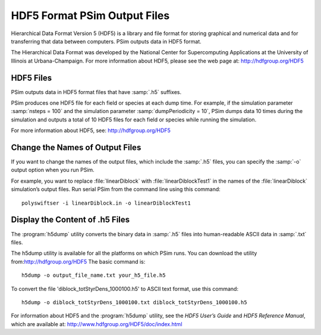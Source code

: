 .. _hdf5:

HDF5 Format PSim Output Files
-------------------------------

Hierarchical Data Format Version 5 (HDF5) is a library and file format
for storing graphical and numerical data and for transferring that data
between computers. PSim outputs data in HDF5 format.

The Hierarchical Data Format was developed by the National Center for
Supercomputing Applications at the University of Illinois at
Urbana-Champaign. For more information about HDF5, please see the web
page at: `http://hdfgroup.org/HDF5 <http://hdfgroup.org/HDF5>`_

HDF5 Files
^^^^^^^^^^^^

PSim outputs data in HDF5 format files that have :samp:`.h5` suffixes.

PSim produces one HDF5 file for each field or species at each dump
time. For example, if the simulation parameter :samp:`nsteps = 100` and the
simulation parameter :samp:`dumpPeriodicity = 10`, PSim dumps data 10 times
during the simulation and outputs a total of 10 HDF5 files for each
field or species while running the simulation.

For more information about HDF5, see:
`http://hdfgroup.org/HDF5 <http://hdfgroup.org/HDF5>`_


Change the Names of Output Files
^^^^^^^^^^^^^^^^^^^^^^^^^^^^^^^^^^^

If you want to change the names of the output files, which include the
:samp:`.h5` files, you can specify the :samp:`-o` output option when you run PSim.

For example, you want to replace :file:`linearDiblock` with :file:`linearDiblockTest1` in the
names of the :file:`linearDiblock` simulation’s output files. Run serial PSim from the
command line using this command:

::

    polyswiftser -i linearDiblock.in -o linearDiblockTest1




Display the Content of .h5 Files
^^^^^^^^^^^^^^^^^^^^^^^^^^^^^^^^^^^^^^^^^^^^^^

The :program:`h5dump` utility converts the binary data in :samp:`.h5` files into
human-readable ASCII data in :samp:`.txt` files.

The h5dump utility is available for all the platforms on which PSim
runs. You can download the utility from:`http://hdfgroup.org/HDF5 <http://hdfgroup.org/HDF5>`_
The basic command is:

::

    h5dump -o output_file_name.txt your_h5_file.h5


To convert the file 'diblock_totStyrDens_1000100.h5' to ASCII text format, use this
command:

::

    h5dump -o diblock_totStyrDens_1000100.txt diblock_totStyrDens_1000100.h5


For information about HDF5 and the :program:`h5dump` utility, see the *HDF5 User’s
Guide* and *HDF5 Reference Manual*, which are available at:
`http://www.hdfgroup.org/HDF5/doc/index.html <http://www.hdfgroup.org/HDF5/doc/index.html>`_
